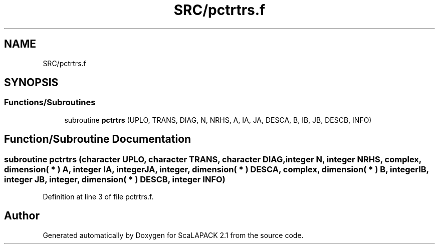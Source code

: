 .TH "SRC/pctrtrs.f" 3 "Sat Nov 16 2019" "Version 2.1" "ScaLAPACK 2.1" \" -*- nroff -*-
.ad l
.nh
.SH NAME
SRC/pctrtrs.f
.SH SYNOPSIS
.br
.PP
.SS "Functions/Subroutines"

.in +1c
.ti -1c
.RI "subroutine \fBpctrtrs\fP (UPLO, TRANS, DIAG, N, NRHS, A, IA, JA, DESCA, B, IB, JB, DESCB, INFO)"
.br
.in -1c
.SH "Function/Subroutine Documentation"
.PP 
.SS "subroutine pctrtrs (character UPLO, character TRANS, character DIAG, integer N, integer NRHS, \fBcomplex\fP, dimension( * ) A, integer IA, integer JA, integer, dimension( * ) DESCA, \fBcomplex\fP, dimension( * ) B, integer IB, integer JB, integer, dimension( * ) DESCB, integer INFO)"

.PP
Definition at line 3 of file pctrtrs\&.f\&.
.SH "Author"
.PP 
Generated automatically by Doxygen for ScaLAPACK 2\&.1 from the source code\&.
